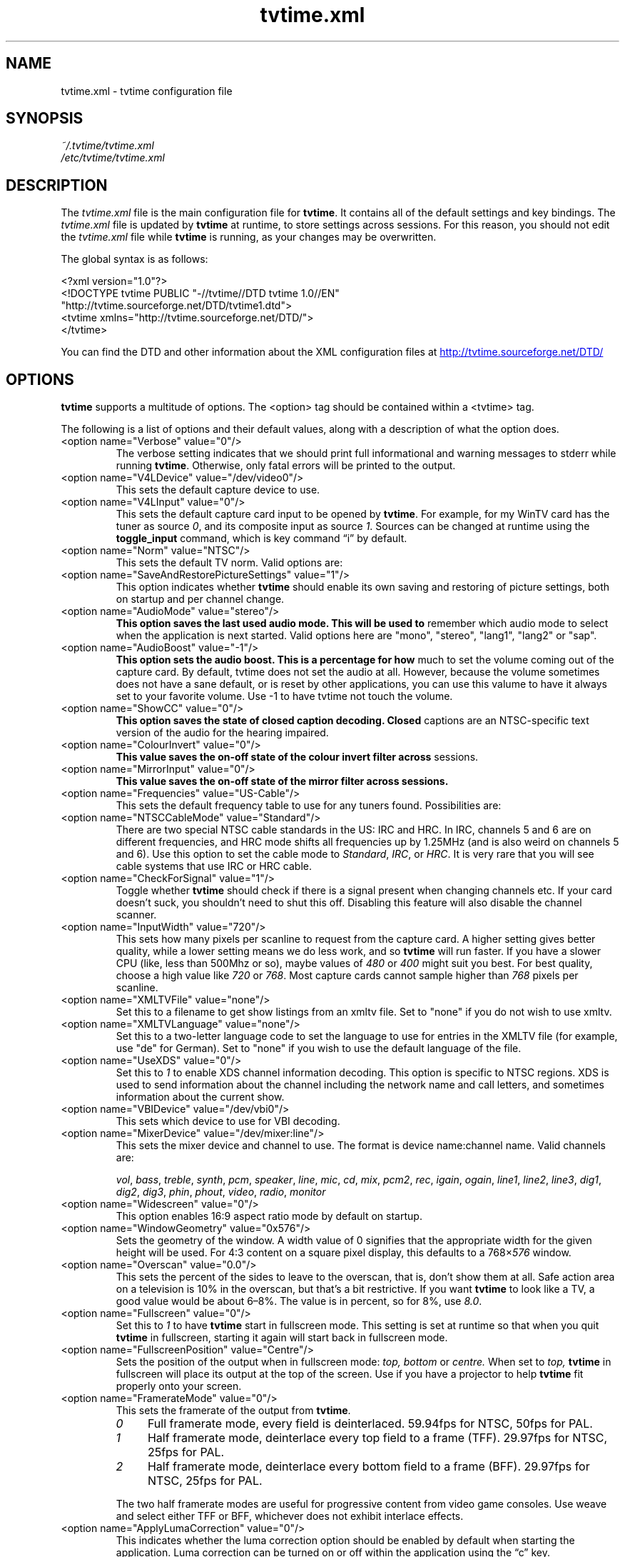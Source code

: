.\" Man page for tvtime.xml
.\" Copyright (c) 2003, 2004  Billy Biggs
.\"
.\" This program is free software; you can redistribute it and/or modify
.\" it under the terms of the GNU General Public License as published by
.\" the Free Software Foundation; either version 2 of the License, or (at
.\" your option) any later version.
.\"
.\" This program is distributed in the hope that it will be useful, but
.\" WITHOUT ANY WARRANTY; without even the implied warranty of
.\" MERCHANTABILITY or FITNESS FOR A PARTICULAR PURPOSE.  See the GNU
.\" General Public License for more details.
.\"
.\" You should have received a copy of the GNU General Public License
.\" along with this program; if not, write to the Free Software
.\" Foundation, Inc., 675 Mass Ave, Cambridge, MA 02139, USA.
.\"
.TH tvtime.xml 5 "July 2004" "tvtime 0.9.13"

.SH NAME
tvtime.xml \- tvtime configuration file

.SH SYNOPSIS

.I ~/.tvtime/tvtime.xml
.br
.I /etc/tvtime/tvtime.xml
.br

.SH DESCRIPTION

The
.I tvtime.xml
file is the main configuration file for
.BR tvtime .
It contains all of the default settings and key bindings.  The
.I tvtime.xml
file is updated by
.B tvtime
at runtime, to store settings across sessions.  For this reason, you
should not edit the
.I tvtime.xml
file while
.B tvtime
is running, as your changes may be overwritten.

The global syntax is as follows:

    <?xml version="1.0"?>
    <!DOCTYPE tvtime PUBLIC "-//tvtime//DTD tvtime 1.0//EN"
      "http://tvtime.sourceforge.net/DTD/tvtime1.dtd">
    <tvtime xmlns="http://tvtime.sourceforge.net/DTD/">
    </tvtime>

You can find the DTD and other information about the XML configuration
files at
.nh
.UR http://tvtime.sourceforge.net/DTD/
http://tvtime.sourceforge.net/DTD/
.UE
.hy

.SH OPTIONS

.B tvtime
supports a multitude of options.  The <option> tag should be contained
within a <tvtime> tag.

The following is a list of options and their default values, along with
a description of what the option does.

.TP
<option name="Verbose" value="0"/>
The verbose setting indicates that we should print full informational
and warning messages to stderr while running
.BR tvtime .
Otherwise, only fatal errors will be printed to the output.

.TP
<option name="V4LDevice" value="/dev/video0"/>
This sets the default capture device to use.

.TP
<option name="V4LInput" value="0"/>
This sets the default capture card input to be opened by
.BR tvtime .
For example, for my WinTV card has the tuner as source
.IR 0 ,
and its composite input as source
.IR 1 .
Sources can be changed at runtime using the
.B toggle_input
command, which is key command \(lqi\(rq by default.

.TP
<option name="Norm" value="NTSC"/>
This sets the default TV norm.  Valid options are:
.TS
nokeep tab (@);
l l.
\(bu@NTSC
\(bu@NTSC\-JP
\(bu@SECAM
\(bu@PAL
\(bu@PAL\-Nc
\(bu@PAL\-M
\(bu@PAL\-N
\(bu@PAL\-60
.TE

.TP
<option name="SaveAndRestorePictureSettings" value="1"/>
This option indicates whether
.B
tvtime
should enable its own saving and restoring of picture settings,
both on startup and per channel change.

.TP
<option name="AudioMode" value="stereo"/>
.B
This option saves the last used audio mode.  This will be used to
remember which audio mode to select when the application is next
started.  Valid options here are "mono", "stereo", "lang1", "lang2"
or "sap".

.TP
<option name="AudioBoost" value="-1"/>
.B
This option sets the audio boost.  This is a percentage for how
much to set the volume coming out of the capture card.  By default,
tvtime does not set the audio at all.  However, because the volume
sometimes does not have a sane default, or is reset by other
applications, you can use this valume to have it always set to your
favorite volume.  Use -1 to have tvtime not touch the volume.

.TP
<option name="ShowCC" value="0"/>
.B
This option saves the state of closed caption decoding.  Closed
captions are an NTSC-specific text version of the audio for the
hearing impaired.

.TP
<option name="ColourInvert" value="0"/>
.B
This value saves the on-off state of the colour invert filter across
sessions.

.TP
<option name="MirrorInput" value="0"/>
.B
This value saves the on-off state of the mirror filter across sessions.

.TP
<option name="Frequencies" value="US-Cable"/>
This sets the default frequency table to use for any tuners found.
Possibilities are:
.TS
nokeep tab (@);
l l.
\(bu@us-cable
\(bu@us-broadcast
\(bu@japan-cable
\(bu@japan-broadcast
\(bu@europe
\(bu@australia
\(bu@australia-optus
\(bu@newzealand
\(bu@france
\(bu@russia
.TE

.TP
<option name="NTSCCableMode" value="Standard"/>
There are two special NTSC cable standards in the US: IRC and HRC.
In IRC, channels 5 and 6 are on different frequencies, and HRC mode
shifts all frequencies up by 1.25MHz (and is also weird on channels 5
and 6).  Use this option to set the cable mode to 
.IR Standard ,
.IR IRC ", or "
.IR HRC .
It is very rare that you will see cable systems that use IRC or
HRC cable.


.TP
<option name="CheckForSignal" value="1"/>
Toggle whether
.B tvtime
should check if there is a signal present when changing channels etc.
If your card doesn't suck, you shouldn't need to shut this off.
Disabling this feature will also disable the channel scanner.

.TP
<option name="InputWidth" value="720"/>
This sets how many pixels per scanline to request from the capture card.
A higher setting gives better quality, while a lower setting means we do
less work, and so
.B tvtime
will run faster.  If you have a slower CPU (like, less than 500Mhz or
so), maybe values of
.IR 480 " or " 400
might suit you best.  For best quality, choose a high value like
.IR 720 " or " 768 .
Most capture cards cannot sample higher than
.I 768
pixels per scanline.

.TP
<option name="XMLTVFile" value="none"/>
Set this to a filename to get show listings from an xmltv file.
Set to "none" if you do not wish to use xmltv.

.TP
<option name="XMLTVLanguage" value="none"/>
Set this to a two-letter language code to set the language to use
for entries in the XMLTV file (for example, use "de" for German).
Set to "none" if you wish to use the default language of the file.

.TP
<option name="UseXDS" value="0"/>
Set this to
.I 1
to enable XDS channel information decoding.  This
option is specific to NTSC regions.  XDS is used to send information
about the channel including the network name and call letters, and
sometimes information about the current show.

.TP
<option name="VBIDevice" value="/dev/vbi0"/>
This sets which device to use for VBI decoding.

.TP
<option name="MixerDevice" value="/dev/mixer:line"/>
This sets the mixer device and channel to use.  The format is device
name:channel name.  Valid channels are:

.nh
.IR vol ", " bass ", " treble ", " synth ", " pcm ", " speaker ", "
.IR line ", "  mic ", "  cd ", "  mix ", "  pcm2 ", " rec ", " 
.IR igain ", "  ogain ", "  line1 ", "  line2 ", "  line3 ", "
.IR dig1 ", "  dig2 ", "  dig3 ", "  phin ", " phout ", " video ", "
.IR radio ", "  monitor
.hy

.TP
<option name="Widescreen" value="0"/>
This option enables 16:9 aspect ratio mode by default on startup.

.TP
<option name="WindowGeometry" value="0x576"/>
Sets the geometry of the window.  A width value of 0 signifies that the
appropriate width for the given height will be used.  For 4:3 content
on a square pixel display, this defaults to a 
.RI 768\[mu] 576
window.

.TP
<option name="Overscan" value="0.0"/>
This sets the percent of the sides to leave to the overscan, that is,
don't show them at all.  Safe action area on a television is 10% in
the overscan, but that's a bit restrictive.  If you want
.B tvtime
to look like a TV, a good value would be about 6\[en]8%.  The value is
in percent, so for 8%, use
.IR 8.0 .

.TP
<option name="Fullscreen" value="0"/>
Set this to
.I 1
to have
.B tvtime
start in fullscreen mode.  This setting is set at runtime so that when 
you quit
.B tvtime
in fullscreen, starting it again will start back in fullscreen mode.

.TP
<option name="FullscreenPosition" value="Centre"/>
Sets the position of the output when in fullscreen mode:
.I top,
.I bottom
or
.I centre.
When set to
.I top,
.B tvtime
in fullscreen will place its output at the top of the screen.  Use
if you have a projector to help
.B tvtime
fit properly onto your screen.

.TP
<option name="FramerateMode" value="0"/>
This sets the framerate of the output from
.BR tvtime .
.RS
.TP 4
.I 0
Full framerate mode, every field is deinterlaced.
59.94fps for NTSC, 50fps for PAL.

.TP
.I 1
Half framerate mode, deinterlace every top field to a frame (TFF).
29.97fps for NTSC, 25fps for PAL.

.TP
.I 2
Half framerate mode, deinterlace every bottom field to a frame (BFF).
29.97fps for NTSC, 25fps for PAL.
.RE
.IP
The two half framerate modes are useful for progressive content from
video game consoles.  Use weave and select either TFF or BFF, whichever
does not exhibit interlace effects.

.TP
<option name="ApplyLumaCorrection" value="0"/>
This indicates whether the luma correction option should be enabled by
default when starting the application.  Luma correction can be turned
on or off within the application using the \(lqc\(rq key.

.TP
<option name="LumaCorrection" value="1.0"/>
This indicates the power for correction.  A value of
.I 1.0
does nothing except apply Bt8x8 correction, if you have a Bt8x8-based
capture card.  Values less than one make the output darker, and values
greater than one make the output brighter.  The valid range is
.IR 0.1 " to " 10.0
in increments of 0.1.

.TP
<option name="ProcessPriority" value="-19"/>
Sets the default process priority.  By default,
.B tvtime
tries to be a real hog and get
.I \[en]19
priority, which is insane, but hey, if a frame comes in we need to
process it right away or it gets dropped, right? :)    Acceptable
values are from
.IR \[en]20 " to " 20 ,
with lower values meaning higher priority (blame
.SM UNIX
for that).

.TP
<option name="TimeFormat" value="%X"/>
Sets the time format to be used in the
.B tvtime
on\-screen display.  The format is a string in the same format as
.BR strftime (3).
The default is to use the time format of your locale.

.TP
<option name="ScreenShotDir" value="~"/>
This is the default directory in which screenshots are placed.
The default is to save them into the user's home directory.

.TP
.PD 0
<option name="ChannelTextFG" value="0xFFFFFF00"/>
.TP
.PD
<option name="OtherTextFG" value="0xFFF5DEB3"/>
These options set the ARGB colours used for the text in the on-screen
display.  The default for the channel name is \(lqyellow\(rq
.RI ( 0xffffff00 ),
and the default for the surrounding text is \(lqwheat\(rq
.RI ( 0xfff5deb3 ).
The colour format can be hexadecimal or decimal.  If the alpha channel
is not specified the default is \(lqopaque\(rq
.RI ( 255 ).

.RS
.TP 10
Examples:
.IR 0xffaadd ,
.IR 0xff0000ff ,
.IR 0xff ,
.IR 0xffff ,
.IR "255 255 0" ,
.IR 0 ,
.IR 16777215 .
.RE

.TP
<option name="PrevChannel" value="2"/>
This setting is saved at runtime to remember the current channel.

.TP
<option name="Channel" value="2"/>
This setting is saved at runtime to remember the previous channel.

.TP
<option name="DeinterlaceMethod" value="AdaptiveAdvanced"/>
This setting is saved at runtime to remember the deinterlacer used.

Supported deinterlacers are:
.RS
.TP 15
.PD 0
.I TelevisionFull
Television: Full Resolution
.TP
.I TelevisionHalf
Television: Half Resolution
.TP
.I BlurVertical
Blur: Vertical
.TP
.I BlurTemporal
Blur: Temporal
.TP
.I AdaptiveSearch
Motion Adaptive: Motion Search
.TP
.I AdaptiveAdvanced
Motion Adaptive: Advanced Detection
.TP
.I AdaptiveSimple
Motion Adaptive: Simple Detection
.TP
.I ProgressiveTFF
Progressive: Top Field First
.TP
.I ProgressiveBFF
Progressive: Bottom Field First
.PD
.RE

.SH BINDINGS

Key presses and mouse button clicks can be mapped to
.B tvtime
commands.  For a description of each command, see
.BR tvtime-command (1).

Multiple keys and mouse buttons may be bound to the same command.  For
convenience,
.B tvtime
supplies aliases for special keys.  The special keys known to
.B tvtime
are:

.nh
.IR Up ", " Down ", " Left ", " Right ", " Insert ", " Home ", " End ",R "
.IR PageUp ", " PageDown ", " F1 ", " F2 ", " F3 ", " F4 ", " F5 ", "
.IR F6 ", " F7 ", " F8 ", " F9 ", " F10 ", " F11 ", " F12 ", " F13 ", "
.IR F14 ", " F15 ", " Backspace ", " Escape ", " Enter ", " Print ", " Menu
.hy

An example key binding would be for the command
.IR CHANNEL_INC .
In this case, we have two keys 
.RI ( Up " and " k )
bound to the command as well as a mouse button
.RI ( 4 ).

    <bind command="channel_inc">
      <keyboard key="up"/>
      <keyboard key="k"/>
      <mouse button="4"/>
    </bind>

.SH AUTHOR

Billy Biggs.

.SH "SEE ALSO"

.BR tvtime (1),
.BR tvtime-configure (1),
.BR tvtime-command (1),
.BR tvtime-scanner (1),
.IR stationlist.xml (5).
